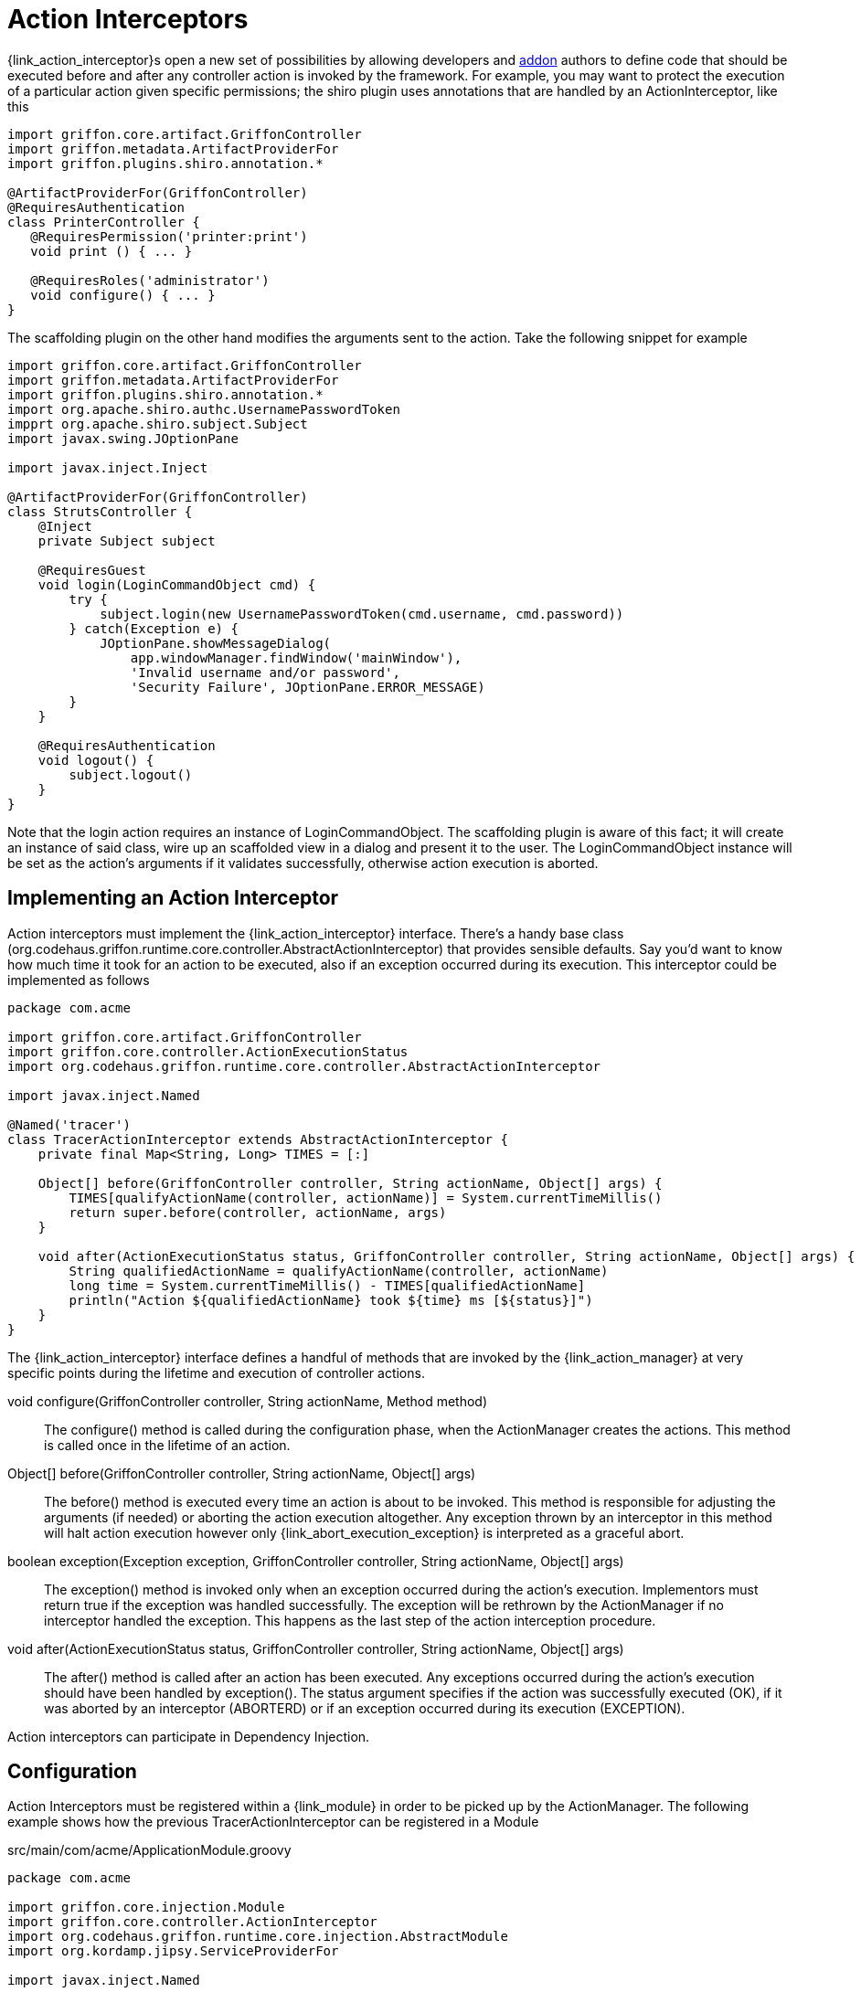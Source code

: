 
[[_controllers_action_interceptors]]
= Action Interceptors

{link_action_interceptor}s open a new set of possibilities by allowing developers
and <<_addons,addon>> authors to define code that should be executed before and after
any controller action is invoked by the framework. For example, you may want to protect
the execution of a particular action given specific permissions; the +shiro+ plugin uses
annotations that are handled by an +ActionInterceptor+, like this

[source,groovy,options="nowrap"]
[subs="verbatim,attributes"]
----
import griffon.core.artifact.GriffonController
import griffon.metadata.ArtifactProviderFor
import griffon.plugins.shiro.annotation.*

@ArtifactProviderFor(GriffonController)
@RequiresAuthentication
class PrinterController {
   @RequiresPermission('printer:print')
   void print () { ... }

   @RequiresRoles('administrator')
   void configure() { ... }
}
----

The +scaffolding+ plugin on the other hand modifies the arguments sent to the action.
Take the following snippet for example

[source,groovy,options="nowrap"]
[subs="verbatim,attributes"]
----
import griffon.core.artifact.GriffonController
import griffon.metadata.ArtifactProviderFor
import griffon.plugins.shiro.annotation.*
import org.apache.shiro.authc.UsernamePasswordToken
impprt org.apache.shiro.subject.Subject
import javax.swing.JOptionPane

import javax.inject.Inject

@ArtifactProviderFor(GriffonController)
class StrutsController {
    @Inject
    private Subject subject

    @RequiresGuest
    void login(LoginCommandObject cmd) {
        try {
            subject.login(new UsernamePasswordToken(cmd.username, cmd.password))
        } catch(Exception e) {
            JOptionPane.showMessageDialog(
                app.windowManager.findWindow('mainWindow'),
                'Invalid username and/or password',
                'Security Failure', JOptionPane.ERROR_MESSAGE)
        }
    }

    @RequiresAuthentication
    void logout() {
        subject.logout()
    }
}
----

Note that the +login+ action requires an instance of +LoginCommandObject+. The +scaffolding+
plugin is aware of this fact; it will create an instance of said class, wire up an scaffolded
view in a dialog and present it to the user. The +LoginCommandObject+ instance will be set
as the action's arguments if it validates successfully, otherwise action execution is aborted.

== Implementing an Action Interceptor

Action interceptors must implement the +{link_action_interceptor}+ interface. There's a
handy base class (+org.codehaus.griffon.runtime.core.controller.AbstractActionInterceptor+)
that provides sensible defaults. Say you'd want to know how much time it took for an action
to be executed, also if an exception occurred during its execution. This interceptor could
be implemented as follows

[source,groovy,options="nowrap"]
[subs="verbatim,attributes"]
----
package com.acme

import griffon.core.artifact.GriffonController
import griffon.core.controller.ActionExecutionStatus
import org.codehaus.griffon.runtime.core.controller.AbstractActionInterceptor

import javax.inject.Named

@Named('tracer')
class TracerActionInterceptor extends AbstractActionInterceptor {
    private final Map<String, Long> TIMES = [:]

    Object[] before(GriffonController controller, String actionName, Object[] args) {
        TIMES[qualifyActionName(controller, actionName)] = System.currentTimeMillis()
        return super.before(controller, actionName, args)
    }

    void after(ActionExecutionStatus status, GriffonController controller, String actionName, Object[] args) {
        String qualifiedActionName = qualifyActionName(controller, actionName)
        long time = System.currentTimeMillis() - TIMES[qualifiedActionName]
        println("Action ${qualifiedActionName} took ${time} ms [${status}]")
    }
}
----

The +{link_action_interceptor}+  interface defines a handful of methods that are invoked
by the +{link_action_manager}+ at very specific points during the lifetime and execution
of controller actions.

void configure(GriffonController controller, String actionName, Method method):: The
+configure()+ method is called during the configuration phase, when the +ActionManager+
creates the actions. This method is called once in the lifetime of an action.
Object[] before(GriffonController controller, String actionName, Object[] args):: The
+before()+ method is executed every time an action is about to be invoked. This method
is responsible for adjusting the arguments (if needed) or aborting the action execution
altogether. Any exception thrown by an interceptor in this method will halt action
execution however only +{link_abort_execution_exception}+ is interpreted as a graceful abort.
boolean exception(Exception exception, GriffonController controller, String actionName, Object[] args):: The
+exception()+ method is invoked only when an exception occurred during the action's execution.
Implementors must return +true+ if the exception was handled successfully. The exception will
be rethrown by the +ActionManager+ if no interceptor handled the exception. This happens as the
last step of the action interception procedure.
void after(ActionExecutionStatus status, GriffonController controller, String actionName, Object[] args):: The
+after()+ method is called after an action has been executed. Any exceptions occurred during
the action's execution should have been handled by +exception()+. The +status+ argument
specifies if the action was successfully executed (+OK+), if it was aborted by an
interceptor (+ABORTERD+) or if an exception occurred during its execution (+EXCEPTION+).

Action interceptors can participate in Dependency Injection.

== Configuration

Action Interceptors must be registered within a +{link_module}+ in order to be picked
up by the +ActionManager+. The following example shows how the previous +TracerActionInterceptor+
can be registered in a +Module+

.src/main/com/acme/ApplicationModule.groovy
[source,groovy,options="nowrap"]
[subs="verbatim,attributes"]
----
package com.acme

import griffon.core.injection.Module
import griffon.core.controller.ActionInterceptor
import org.codehaus.griffon.runtime.core.injection.AbstractModule
import org.kordamp.jipsy.ServiceProviderFor

import javax.inject.Named

@ServiceProviderFor(Module)
@Named('application')
public class ApplicationModule extends AbstractModule {
    @Override
    protected void doConfigure() {
        bind(ActionInterceptor)
            .to(TracerActionInterceptor)
            .asSingleton()
    }
}
----

An Interceptor may define a dependency on another interceptor; use the +{link_depends_on}+
annotation to express the relationship.

It's also possible to globally override the order of execution of interceptors, or
define and order when interceptors are orthogonal. Take for example the +security+
interceptor provided by the +shiro+ plugin and the +scaffolding+ interceptor provided by
+scaffolding+ plugin. These interceptors know nothing about each other however +security+
should be called before +scaffolding+. This can be accomplished by adding the following
snippet to +Config.groovy+

{code}
griffon.controller.action.interceptor.order = ['security', 'scaffolding']
{code}